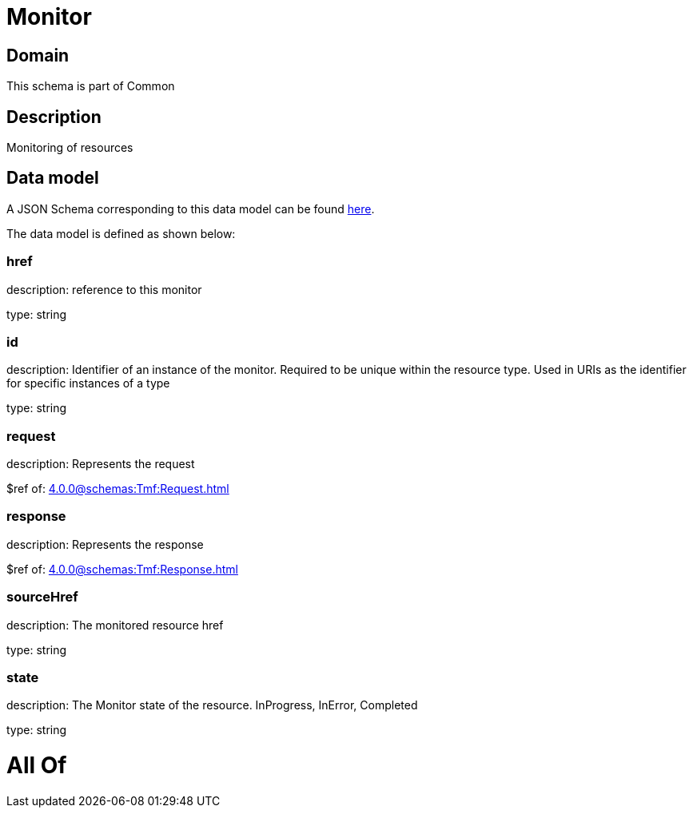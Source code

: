= Monitor

[#domain]
== Domain

This schema is part of Common

[#description]
== Description

Monitoring of resources


[#data_model]
== Data model

A JSON Schema corresponding to this data model can be found https://tmforum.org[here].

The data model is defined as shown below:


=== href
description: reference to this monitor

type: string


=== id
description: Identifier of an instance of the monitor. Required to be unique within the resource type.  Used in URIs as the identifier for specific instances of a type

type: string


=== request
description: Represents the request

$ref of: xref:4.0.0@schemas:Tmf:Request.adoc[]


=== response
description: Represents the response

$ref of: xref:4.0.0@schemas:Tmf:Response.adoc[]


=== sourceHref
description: The monitored resource href

type: string


=== state
description: The Monitor state of the resource.  InProgress, InError, Completed

type: string


= All Of 

